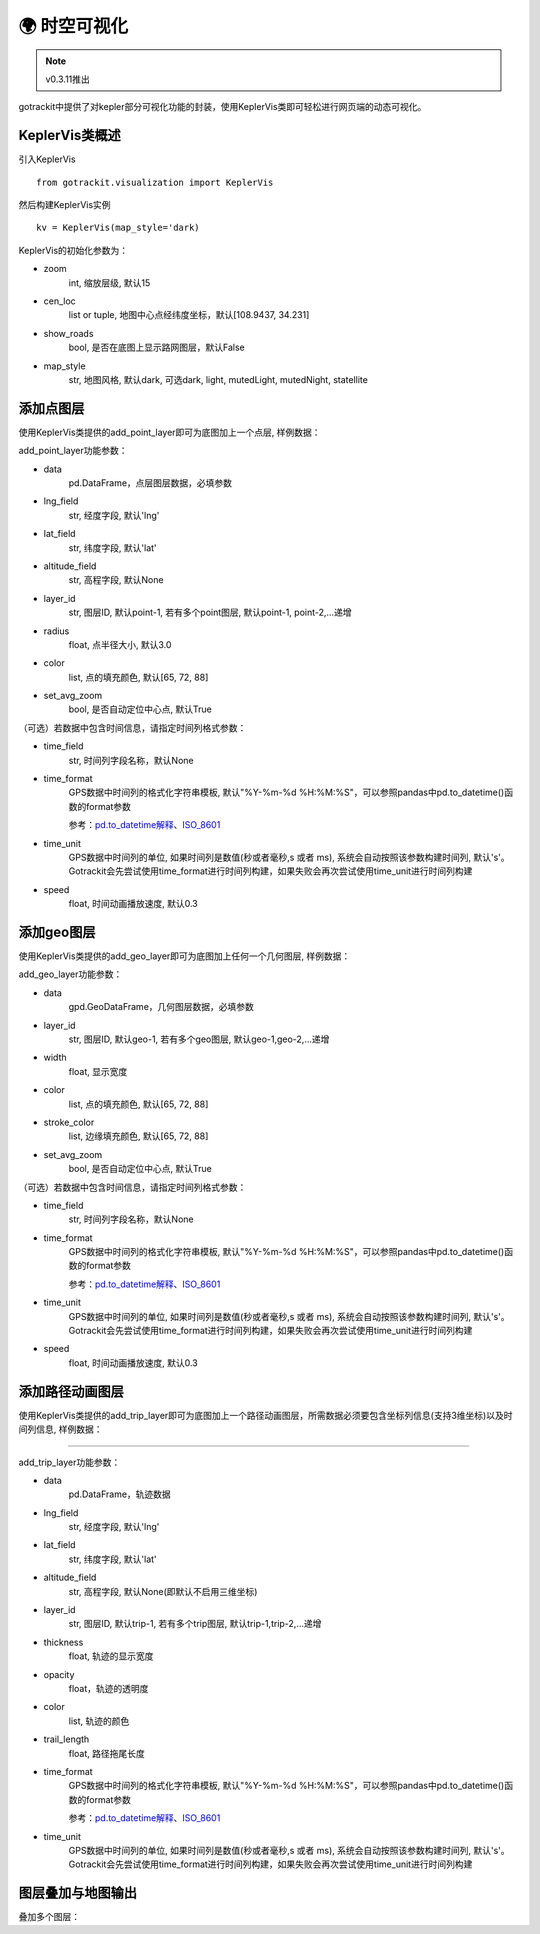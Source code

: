 🌍 时空可视化
===================================

.. note::
    v0.3.11推出

gotrackit中提供了对kepler部分可视化功能的封装，使用KeplerVis类即可轻松进行网页端的动态可视化。

KeplerVis类概述
--------------------------------------------

引入KeplerVis ::

    from gotrackit.visualization import KeplerVis

然后构建KeplerVis实例 ::

    kv = KeplerVis(map_style='dark)


KeplerVis的初始化参数为：

* zoom
    int, 缩放层级, 默认15

* cen_loc
    list or tuple, 地图中心点经纬度坐标，默认[108.9437, 34.231]

* show_roads
    bool, 是否在底图上显示路网图层，默认False

* map_style
    str, 地图风格, 默认dark, 可选dark, light, mutedLight, mutedNight, statellite


添加点图层
--------------------------------------------

使用KeplerVis类提供的add_point_layer即可为底图加上一个点层, 样例数据：

.. code-block:: python
    :linenos:

    # 1. 从gotrackit导入相关模块
    import pandas as pd
    from gotrackit.visualization import KeplerVis

    if __name__ == '__main__':

        # 读取点层文件数据
        point_df = pd.read_csv(r'p.csv')

        # 新建KeplerVis类
        kv = KeplerVis()

        # 添加点层
        kv.add_point_layer(data=point_df, lng_field='lng', lat_field='lat', set_avg_zoom=True)

        # 输出HTML到本地
        # 此函数也会返回一个map对象，可在jupyter环境下进行交互式操作
        map = kv.export_html(height=600, out_fldr=r'./', file_name='point')

add_point_layer功能参数：

* data
    pd.DataFrame，点层图层数据，必填参数

* lng_field
    str, 经度字段, 默认'lng'

* lat_field
    str, 纬度字段, 默认'lat'

* altitude_field
    str, 高程字段, 默认None

* layer_id
    str, 图层ID, 默认point-1, 若有多个point图层, 默认point-1, point-2,...递增

* radius
    float, 点半径大小, 默认3.0

* color
    list, 点的填充颜色, 默认[65, 72, 88]

* set_avg_zoom
    bool, 是否自动定位中心点, 默认True

（可选）若数据中包含时间信息，请指定时间列格式参数：

* time_field
    str, 时间列字段名称，默认None

* time_format
    GPS数据中时间列的格式化字符串模板, 默认"%Y-%m-%d %H:%M:%S"，可以参照pandas中pd.to_datetime()函数的format参数

    参考：`pd.to_datetime解释 <https://pandas.pydata.org/pandas-docs/version/0.20/generated/pandas.to_datetime.html#>`_、`ISO_8601 <https://en.wikipedia.org/wiki/ISO_8601>`_

* time_unit
    GPS数据中时间列的单位, 如果时间列是数值(秒或者毫秒,s 或者 ms), 系统会自动按照该参数构建时间列, 默认's'。Gotrackit会先尝试使用time_format进行时间列构建，如果失败会再次尝试使用time_unit进行时间列构建


* speed
    float, 时间动画播放速度, 默认0.3



添加geo图层
--------------------------------------------

使用KeplerVis类提供的add_geo_layer即可为底图加上任何一个几何图层, 样例数据：


.. code-block:: python
    :linenos:

    # 1. 从gotrackit导入相关模块
    import geopandas as gpd
    from gotrackit.visualization import KeplerVis

    if __name__ == '__main__':

        # 读取几何文件
        region_df = gpd.read_file(r'region.shp')

        # 新建KeplerVis类
        kv = KeplerVis()

        # 添加点层
        kv.add_geo_layer(data=region_df, set_avg_zoom=True)

        # 输出HTML到本地
        # 此函数也会返回一个map对象，可在jupyter环境下进行交互式操作
        map = kv.export_html(height=600, out_fldr=r'./', file_name='region')

add_geo_layer功能参数：


* data
    gpd.GeoDataFrame，几何图层数据，必填参数

* layer_id
    str, 图层ID, 默认geo-1, 若有多个geo图层, 默认geo-1,geo-2,...递增

* width
    float, 显示宽度

* color
    list, 点的填充颜色, 默认[65, 72, 88]

* stroke_color
    list, 边缘填充颜色, 默认[65, 72, 88]

* set_avg_zoom
    bool, 是否自动定位中心点, 默认True

（可选）若数据中包含时间信息，请指定时间列格式参数：

* time_field
    str, 时间列字段名称，默认None

* time_format
    GPS数据中时间列的格式化字符串模板, 默认"%Y-%m-%d %H:%M:%S"，可以参照pandas中pd.to_datetime()函数的format参数

    参考：`pd.to_datetime解释 <https://pandas.pydata.org/pandas-docs/version/0.20/generated/pandas.to_datetime.html#>`_、`ISO_8601 <https://en.wikipedia.org/wiki/ISO_8601>`_

* time_unit
    GPS数据中时间列的单位, 如果时间列是数值(秒或者毫秒,s 或者 ms), 系统会自动按照该参数构建时间列, 默认's'。Gotrackit会先尝试使用time_format进行时间列构建，如果失败会再次尝试使用time_unit进行时间列构建


* speed
    float, 时间动画播放速度, 默认0.3



添加路径动画图层
--------------------------------------------

使用KeplerVis类提供的add_trip_layer即可为底图加上一个路径动画图层，所需数据必须要包含坐标列信息(支持3维坐标)以及时间列信息, 样例数据：


.. image:: _static/images/kvs/hk_trip.gif
    :align: center

--------------------------------------------------------------------------------



.. code-block:: python
    :linenos:

    # 1. 从gotrackit导入相关模块
    import pandas as pd
    from gotrackit.visualization import KeplerVis

    if __name__ == '__main__':

        # 读取几何文件
        trip_df = pd.read_csv(r'trip.csv')

        # 新建KeplerVis类
        kv = KeplerVis()

        # 添加点层
        kv.add_trip_layer(trip_df, lng_field='lng', lat_field='lat')

        # 输出HTML到本地
        # 此函数也会返回一个map对象，可在jupyter环境下进行交互式操作
        map = kv.export_html(height=600, out_fldr=r'./', file_name='trip')

add_trip_layer功能参数：


* data
    pd.DataFrame，轨迹数据

* lng_field
    str, 经度字段, 默认'lng'

* lat_field
    str, 纬度字段, 默认'lat'

* altitude_field
    str, 高程字段, 默认None(即默认不启用三维坐标)

* layer_id
    str, 图层ID, 默认trip-1, 若有多个trip图层, 默认trip-1,trip-2,...递增

* thickness
    float, 轨迹的显示宽度

* opacity
    float，轨迹的透明度

* color
    list, 轨迹的颜色

* trail_length
    float, 路径拖尾长度

* time_format
    GPS数据中时间列的格式化字符串模板, 默认"%Y-%m-%d %H:%M:%S"，可以参照pandas中pd.to_datetime()函数的format参数

    参考：`pd.to_datetime解释 <https://pandas.pydata.org/pandas-docs/version/0.20/generated/pandas.to_datetime.html#>`_、`ISO_8601 <https://en.wikipedia.org/wiki/ISO_8601>`_

* time_unit
    GPS数据中时间列的单位, 如果时间列是数值(秒或者毫秒,s 或者 ms), 系统会自动按照该参数构建时间列, 默认's'。Gotrackit会先尝试使用time_format进行时间列构建，如果失败会再次尝试使用time_unit进行时间列构建


图层叠加与地图输出
--------------------------------------------

叠加多个图层：

.. code-block:: python
    :linenos:

    if __name__ == '__main__':
        kv.add_point_layer(point_df, lng_field='lng', lat_field='lat')
        kv.add_geo_layer(region_gdf)
        kv.add_trip_layer(trip_df, lng_field='lng', lat_field='lat')
        map = kv.export_html(height=600, out_fldr=r'./', file_name='map')
